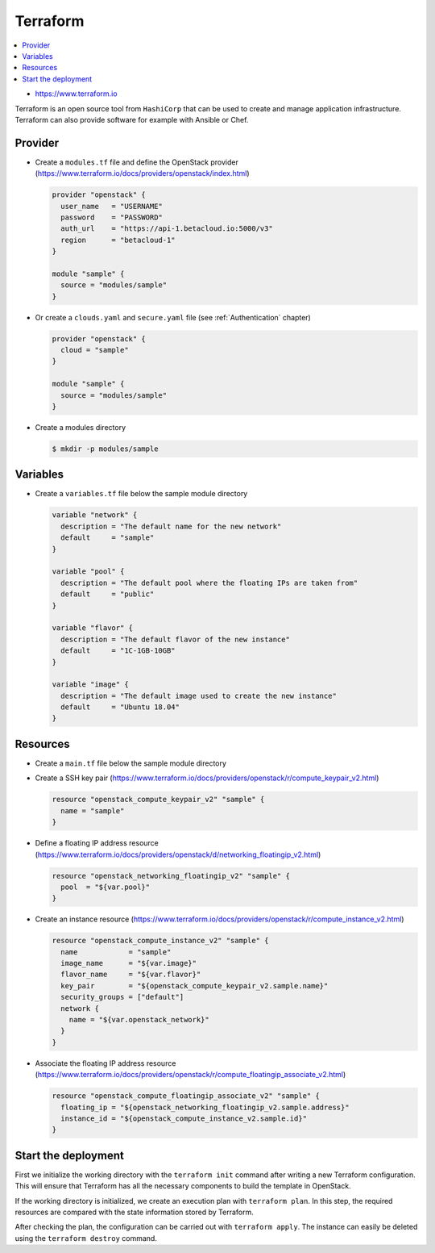 =========
Terraform
=========

.. contents::
   :local:

* https://www.terraform.io

Terraform is an open source tool from ``HashiCorp`` that can be used to create and manage 
application infrastructure. Terraform can also provide software for example with Ansible or Chef.

Provider
========

* Create a ``modules.tf`` file and define the OpenStack provider
  (https://www.terraform.io/docs/providers/openstack/index.html)

  .. code-block:: none

     provider "openstack" {
       user_name   = "USERNAME"
       password    = "PASSWORD"
       auth_url    = "https://api-1.betacloud.io:5000/v3"
       region      = "betacloud-1"
     }

     module "sample" {
       source = "modules/sample"
     }

* Or create a ``clouds.yaml`` and ``secure.yaml`` file (see :ref:`Authentication` chapter)

  .. code-block:: none

     provider "openstack" {
       cloud = "sample"
     }

     module "sample" {
       source = "modules/sample"
     }

* Create a modules directory

  .. code-block:: console

     $ mkdir -p modules/sample

Variables
=========

* Create a ``variables.tf`` file below the sample module directory

  .. code-block:: none

     variable "network" {
       description = "The default name for the new network"
       default     = "sample"
     }

     variable "pool" {
       description = "The default pool where the floating IPs are taken from"
       default     = "public"
     }

     variable "flavor" {
       description = "The default flavor of the new instance"
       default     = "1C-1GB-10GB"
     }

     variable "image" {
       description = "The default image used to create the new instance"
       default     = "Ubuntu 18.04"
     }

Resources
========= 

* Create a ``main.tf`` file below the sample module directory

* Create a SSH key pair (https://www.terraform.io/docs/providers/openstack/r/compute_keypair_v2.html)

  .. code-block:: none

     resource "openstack_compute_keypair_v2" "sample" {
       name = "sample"
     }

* Define a floating IP address resource (https://www.terraform.io/docs/providers/openstack/d/networking_floatingip_v2.html)

  .. code-block:: none

     resource "openstack_networking_floatingip_v2" "sample" {
       pool  = "${var.pool}"
     }

* Create an instance resource (https://www.terraform.io/docs/providers/openstack/r/compute_instance_v2.html)

  .. code-block:: none

     resource "openstack_compute_instance_v2" "sample" {
       name            = "sample"
       image_name      = "${var.image}"
       flavor_name     = "${var.flavor}"
       key_pair        = "${openstack_compute_keypair_v2.sample.name}"
       security_groups = ["default"]
       network {
         name = "${var.openstack_network}"
       }
     }

* Associate the floating IP address resource (https://www.terraform.io/docs/providers/openstack/r/compute_floatingip_associate_v2.html)

  .. code-block:: none

     resource "openstack_compute_floatingip_associate_v2" "sample" {
       floating_ip = "${openstack_networking_floatingip_v2.sample.address}"
       instance_id = "${openstack_compute_instance_v2.sample.id}"
     }

Start the deployment
====================

First we initialize the working directory with the ``terraform init`` command 
after writing a new Terraform configuration. This will ensure that Terraform has 
all the necessary components to build the template in OpenStack.

If the working  directory is initialized, we create an execution plan with
``terraform plan``.  In this step, the required resources are compared with the
state information  stored by Terraform.

After checking the plan, the configuration can be carried  out with
``terraform apply``. The instance can easily be deleted using the
``terraform destroy`` command.
